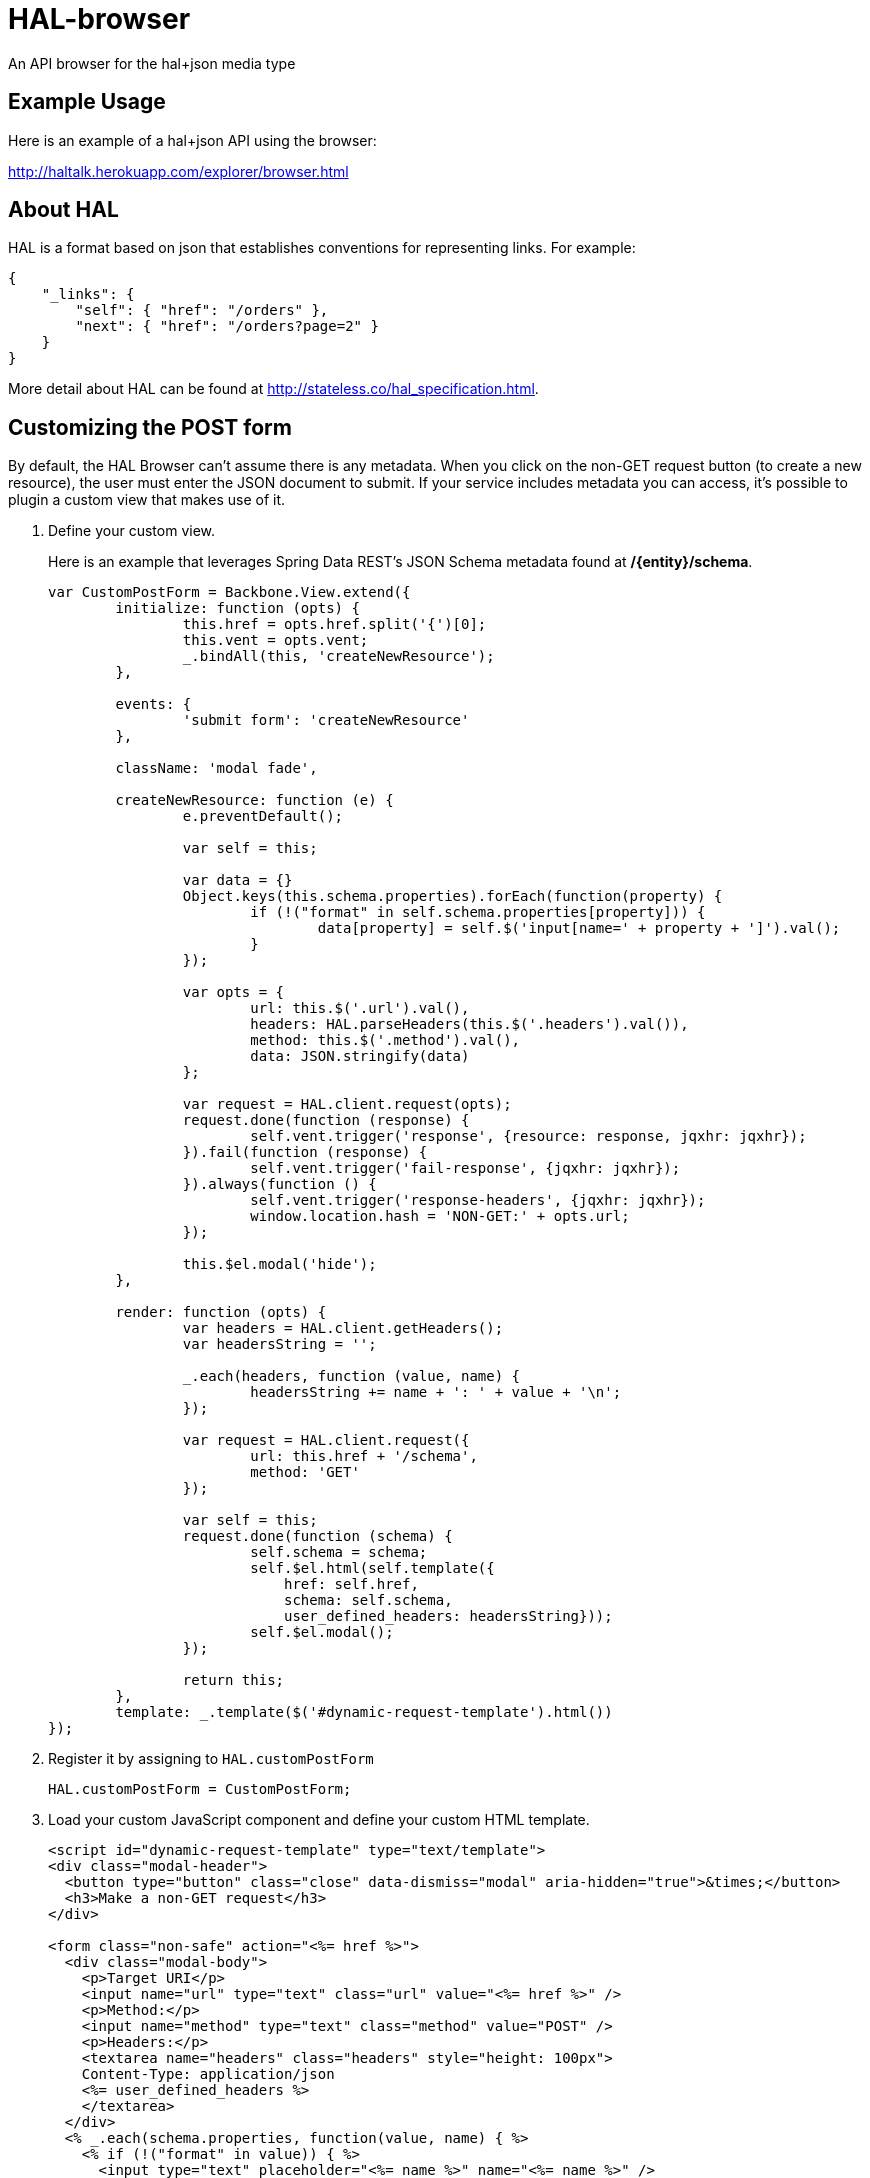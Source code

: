 = HAL-browser

An API browser for the hal+json media type

== Example Usage

Here is an example of a hal+json API using the browser:

http://haltalk.herokuapp.com/explorer/browser.html[http://haltalk.herokuapp.com/explorer/browser.html]

== About HAL

HAL is a format based on json that establishes conventions for
representing links. For example:

[source,javascript]
----
{
    "_links": {
        "self": { "href": "/orders" },
        "next": { "href": "/orders?page=2" }
    }
}
----

More detail about HAL can be found at
http://stateless.co/hal_specification.html[http://stateless.co/hal_specification.html].

== Customizing the POST form

By default, the HAL Browser can't assume there is any metadata. When you click on the non-GET request button (to create a new resource), the user must enter the JSON document to submit. If your service includes metadata you can access, it's possible to plugin a custom view that makes use of it.

. Define your custom view.
+
Here is an example that leverages Spring Data REST's JSON Schema metadata found at */{entity}/schema*.
+
[source,javascript]
----
var CustomPostForm = Backbone.View.extend({
	initialize: function (opts) {
		this.href = opts.href.split('{')[0];
		this.vent = opts.vent;
		_.bindAll(this, 'createNewResource');
	},

	events: {
		'submit form': 'createNewResource'
	},

	className: 'modal fade',

	createNewResource: function (e) {
		e.preventDefault();

		var self = this;

		var data = {}
		Object.keys(this.schema.properties).forEach(function(property) {
			if (!("format" in self.schema.properties[property])) {
				data[property] = self.$('input[name=' + property + ']').val();
			}
		});

		var opts = {
			url: this.$('.url').val(),
			headers: HAL.parseHeaders(this.$('.headers').val()),
			method: this.$('.method').val(),
			data: JSON.stringify(data)
		};

		var request = HAL.client.request(opts);
		request.done(function (response) {
			self.vent.trigger('response', {resource: response, jqxhr: jqxhr});
		}).fail(function (response) {
			self.vent.trigger('fail-response', {jqxhr: jqxhr});
		}).always(function () {
			self.vent.trigger('response-headers', {jqxhr: jqxhr});
			window.location.hash = 'NON-GET:' + opts.url;
		});

		this.$el.modal('hide');
	},

	render: function (opts) {
		var headers = HAL.client.getHeaders();
		var headersString = '';

		_.each(headers, function (value, name) {
			headersString += name + ': ' + value + '\n';
		});

		var request = HAL.client.request({
			url: this.href + '/schema',
			method: 'GET'
		});

		var self = this;
		request.done(function (schema) {
			self.schema = schema;
			self.$el.html(self.template({
			    href: self.href,
			    schema: self.schema,
			    user_defined_headers: headersString}));
			self.$el.modal();
		});

		return this;
	},
	template: _.template($('#dynamic-request-template').html())
});
----
+
. Register it by assigning to `HAL.customPostForm`
+
[source,javascript]
----
HAL.customPostForm = CustomPostForm;
----
+
. Load your custom JavaScript component and define your custom HTML template.
+
[source,html,indent=0]
----
<script id="dynamic-request-template" type="text/template">
<div class="modal-header">
  <button type="button" class="close" data-dismiss="modal" aria-hidden="true">&times;</button>
  <h3>Make a non-GET request</h3>
</div>

<form class="non-safe" action="<%= href %>">
  <div class="modal-body">
    <p>Target URI</p>
    <input name="url" type="text" class="url" value="<%= href %>" />
    <p>Method:</p>
    <input name="method" type="text" class="method" value="POST" />
    <p>Headers:</p>
    <textarea name="headers" class="headers" style="height: 100px">
    Content-Type: application/json
    <%= user_defined_headers %>
    </textarea>
  </div>
  <% _.each(schema.properties, function(value, name) { %>
    <% if (!("format" in value)) { %>
      <input type="text" placeholder="<%= name %>" name="<%= name %>" />
    <% } %>
  <% }); %>
  <div class="modal-footer">
    <button type="submit" class="btn btn-primary">Make Request</button>
  </div>
</form>
</script>
----

NOTE: To load a custom JavaScript module AND a custom HTML template, you will probably need to create a customized version of `browser.html`.

NOTE: The HAL Browser uses a global `HAL` object, so there is no need to deal with JavaScript packages.

== Usage Instructions

All you should need to do is copy the files into your webroot.
It is OK to put it in a subdirectory; it does not need to be in the root.

All the JS and CSS dependencies come included in the vendor directory.

== TODO

* Provide feedback to user when there are issues with response (missing
self link, wrong media type identifier)
* Give 'self' and 'curies' links special treatment